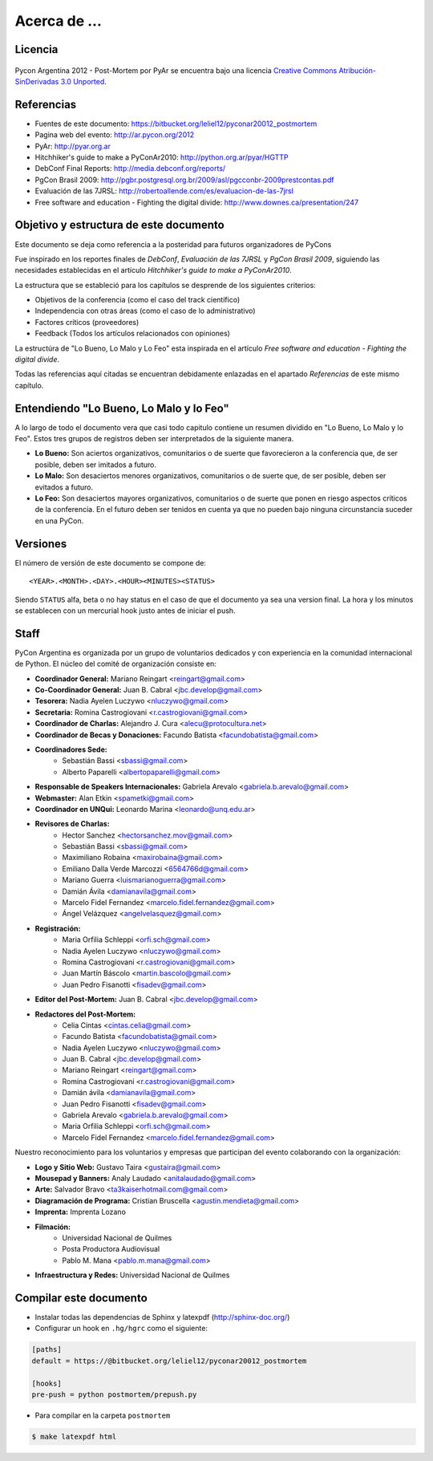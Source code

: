 ﻿=============
Acerca de ...
=============

Licencia
--------

.. figure:: about/cc.png
    :align: center
    :scale: 20 %

    Pycon Argentina 2012 - Post-Mortem por PyAr se
    encuentra bajo una licencia
    `Creative Commons Atribución-SinDerivadas 3.0 Unported <http://creativecommons.org/licenses/by-nd/3.0/deed.es>`_.


Referencias
-----------

- Fuentes de este documento: https://bitbucket.org/leliel12/pyconar20012_postmortem
- Pagina web del evento: http://ar.pycon.org/2012
- PyAr: http://pyar.org.ar
- Hitchhiker's guide to make a PyConAr2010: http://python.org.ar/pyar/HGTTP
- DebConf Final Reports: http://media.debconf.org/reports/
- PgCon Brasil 2009: http://pgbr.postgresql.org.br/2009/asl/pgcconbr-2009prestcontas.pdf
- Evaluación de las 7JRSL: http://robertoallende.com/es/evaluacion-de-las-7jrsl
- Free software and education - Fighting the digital divide: http://www.downes.ca/presentation/247


Objetivo y estructura de este documento
---------------------------------------

Este documento se deja como referencia a la posteridad para futuros
organizadores de PyCons

Fue inspirado en los reportes finales de *DebConf*,
*Evaluación de las 7JRSL* y *PgCon Brasil 2009*,
siguiendo las necesidades establecidas en el artículo
*Hitchhiker's guide to make a PyConAr2010*.

La estructura que se estableció para los capítulos se desprende de los
siguientes criterios:

- Objetivos de la conferencia (como el caso del track científico)
- Independencia con otras áreas (como el caso de lo administrativo)
- Factores críticos (proveedores)
- Feedback (Todos los artículos relacionados con opiniones)

La estructúra de "Lo Bueno, Lo Malo y Lo Feo" esta inspirada en el artículo
*Free software and education - Fighting the digital divide*.

Todas las referencias aquí citadas se encuentran debidamente enlazadas en el
apartado *Referencias* de este mismo capítulo.


Entendiendo "Lo Bueno, Lo Malo y lo Feo"
----------------------------------------

A lo largo de todo el documento vera que casi todo capitulo contiene un resumen
dividido en "Lo Bueno, Lo Malo y lo Feo". Estos tres grupos de registros deben
ser interpretados de la siguiente manera.

- **Lo Bueno:** Son aciertos organizativos, comunitarios o de suerte que
  favorecieron a la conferencia que, de ser posible, deben ser imitados a
  futuro.
- **Lo Malo:** Son desaciertos menores organizativos, comunitarios o de suerte
  que, de ser posible, deben ser evitados a futuro.
- **Lo Feo:** Son desaciertos mayores organizativos, comunitarios o de suerte
  que ponen en riesgo aspectos críticos de la conferencia. En el futuro deben
  ser tenidos en cuenta ya que no pueden bajo ninguna circunstancia suceder en
  una PyCon.


Versiones
---------

El número de versión de este documento se compone de:

::

    <YEAR>.<MONTH>.<DAY>.<HOUR><MINUTES><STATUS>

Siendo ``STATUS`` alfa, beta o no hay status en el
caso de que el documento ya sea una version final. La hora y los
minutos se establecen con un mercurial hook justo antes de iniciar el push.


Staff
-----

PyCon Argentina es organizada por un grupo de voluntarios dedicados y con
experiencia en la comunidad internacional de Python. El núcleo del comité de
organización consiste en:

- **Coordinador General:** Mariano Reingart <reingart@gmail.com>
- **Co-Coordinador General:** Juan B. Cabral <jbc.develop@gmail.com>
- **Tesorera:** Nadia Ayelen Luczywo <nluczywo@gmail.com>
- **Secretaria:** Romina Castrogiovani <r.castrogiovani@gmail.com>
- **Coordinador de Charlas:** Alejandro J. Cura <alecu@protocultura.net>
- **Coordinador de Becas y Donaciones:** Facundo Batista
  <facundobatista@gmail.com>
- **Coordinadores Sede:**
    - Sebastián Bassi <sbassi@gmail.com>
    - Alberto Paparelli <albertopaparelli@gmail.com>
- **Responsable de Speakers Internacionales:** Gabriela Arevalo
  <gabriela.b.arevalo@gmail.com>
- **Webmaster:** Alan Etkin <spametki@gmail.com>
- **Coordinador en UNQui:** Leonardo Marina <leonardo@unq.edu.ar>
- **Revisores de Charlas:**
    - Hector Sanchez <hectorsanchez.mov@gmail.com>
    - Sebastián Bassi <sbassi@gmail.com>
    - Maximiliano Robaina <maxirobaina@gmail.com>
    - Emiliano Dalla Verde Marcozzi <6564766d@gmail.com>
    - Mariano Guerra <luismarianoguerra@gmail.com>
    - Damián Ávila <damianavila@gmail.com>
    - Marcelo Fidel Fernandez <marcelo.fidel.fernandez@gmail.com>
    - Ángel Velázquez <angelvelasquez@gmail.com>
- **Registración:**
    - Maria Orfilia Schleppi <orfi.sch@gmail.com>
    - Nadia Ayelen Luczywo <nluczywo@gmail.com>
    - Romina Castrogiovani <r.castrogiovani@gmail.com>
    - Juan Martín Báscolo <martin.bascolo@gmail.com>
    - Juan Pedro Fisanotti <fisadev@gmail.com>
- **Editor del Post-Mortem:** Juan B. Cabral <jbc.develop@gmail.com>
- **Redactores del Post-Mortem:**
    - Celia Cintas <cintas.celia@gmail.com>
    - Facundo Batista <facundobatista@gmail.com>
    - Nadia Ayelen Luczywo <nluczywo@gmail.com>
    - Juan B. Cabral <jbc.develop@gmail.com>
    - Mariano Reingart <reingart@gmail.com>
    - Romina Castrogiovani <r.castrogiovani@gmail.com>
    - Damián ávila <damianavila@gmail.com>
    - Juan Pedro Fisanotti <fisadev@gmail.com>
    - Gabriela Arevalo <gabriela.b.arevalo@gmail.com>
    - Maria Orfilia Schleppi <orfi.sch@gmail.com>
    - Marcelo Fidel Fernandez <marcelo.fidel.fernandez@gmail.com>

Nuestro reconocimiento para los voluntarios y empresas que participan del
evento colaborando con la organización:

- **Logo y Sitio Web:** Gustavo Taira <gustaira@gmail.com>
- **Mousepad y Banners:** Analy Laudado <anitalaudado@gmail.com>
- **Arte:** Salvador Bravo <ta3kaiserhotmail.com@gmail.com>
- **Diagramación de Programa:** Cristian Bruscella <agustin.mendieta@gmail.com>
- **Imprenta:** Imprenta Lozano
- **Filmación:**
    - Universidad Nacional de Quilmes
    - Posta Productora Audiovisual
    - Pablo M. Mana <pablo.m.mana@gmail.com>
- **Infraestructura y Redes:** Universidad Nacional de Quilmes


Compilar este documento
-----------------------

- Instalar todas las dependencias de Sphinx y latexpdf (http://sphinx-doc.org/)
- Configurar un hook en ``.hg/hgrc`` como el siguiente:


.. code-block:: cfg

    [paths]
    default = https://@bitbucket.org/leliel12/pyconar20012_postmortem

    [hooks]
    pre-push = python postmortem/prepush.py


- Para compilar en la carpeta ``postmortem``

.. code-block:: console

    $ make latexpdf html


.. only:: latex

    Made with `Sphinx <http://sphinx-doc.org/>`_!
